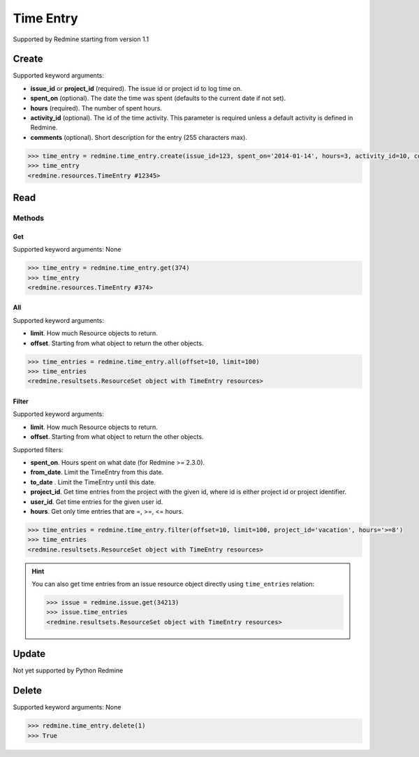 Time Entry
==========

Supported by Redmine starting from version 1.1

Create
------

Supported keyword arguments:

* **issue_id** or **project_id** (required). The issue id or project id to log time on.
* **spent_on** (optional). The date the time was spent (defaults to the current date if not set).
* **hours** (required). The number of spent hours.
* **activity_id** (optional). The id of the time activity. This parameter is required unless a
  default activity is defined in Redmine.
* **comments** (optional). Short description for the entry (255 characters max).

.. code-block:: python

    >>> time_entry = redmine.time_entry.create(issue_id=123, spent_on='2014-01-14', hours=3, activity_id=10, comments='hello')
    >>> time_entry
    <redmine.resources.TimeEntry #12345>

Read
----

Methods
~~~~~~~

Get
+++

Supported keyword arguments: None

.. code-block:: python

    >>> time_entry = redmine.time_entry.get(374)
    >>> time_entry
    <redmine.resources.TimeEntry #374>

All
+++

Supported keyword arguments:

* **limit**. How much Resource objects to return.
* **offset**. Starting from what object to return the other objects.

.. code-block:: python

    >>> time_entries = redmine.time_entry.all(offset=10, limit=100)
    >>> time_entries
    <redmine.resultsets.ResourceSet object with TimeEntry resources>

Filter
++++++

Supported keyword arguments:

* **limit**. How much Resource objects to return.
* **offset**. Starting from what object to return the other objects.

Supported filters:

* **spent_on**. Hours spent on what date (for Redmine >= 2.3.0).
* **from_date**. Limit the TimeEntry from this date.
* **to_date** . Limit the TimeEntry until this date.
* **project_id**. Get time entries from the project with the given id, where id
  is either project id or project identifier.
* **user_id**. Get time entries for the given user id.
* **hours**. Get only time entries that are =, >=, <= hours.

.. code-block:: python

    >>> time_entries = redmine.time_entry.filter(offset=10, limit=100, project_id='vacation', hours='>=8')
    >>> time_entries
    <redmine.resultsets.ResourceSet object with TimeEntry resources>

.. hint::

    You can also get time entries from an issue resource object directly using
    ``time_entries`` relation:

    .. code-block:: python

        >>> issue = redmine.issue.get(34213)
        >>> issue.time_entries
        <redmine.resultsets.ResourceSet object with TimeEntry resources>

Update
------

Not yet supported by Python Redmine

Delete
------

Supported keyword arguments: None

.. code-block:: python

    >>> redmine.time_entry.delete(1)
    >>> True
